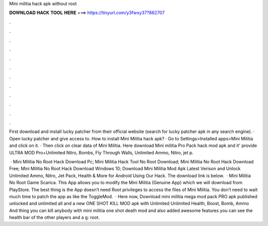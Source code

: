 Mini militia hack apk without root



𝐃𝐎𝐖𝐍𝐋𝐎𝐀𝐃 𝐇𝐀𝐂𝐊 𝐓𝐎𝐎𝐋 𝐇𝐄𝐑𝐄 ===> https://tinyurl.com/y3fwxy37?862707



.



.



.



.



.



.



.



.



.



.



.



.

First download and install lucky patcher from their official website (search for lucky patcher apk in any search engine). · Open lucky patcher and give access to. How to install Mini Militia hack apk? · Go to Settings>Installed apps>Mini Militia and click on it. · Then click on clear data of Mini Militia. Here download Mini militia Pro Pack hack mod apk and it' provide ULTRA MOD Pro+Unlimited Nitro, Bombs, Fly Through Walls, Unlimited Ammo, Nitro, jet p.

 · Mini Militia No Root Hack Download Pc; Mini Militia Hack Tool No Root Download; Mini Militia No Root Hack Download Free; Mini Militia No Root Hack Download Windows 10; Download Mini Militia Mod Apk Latest Verison and Unlock Unlimited Ammo, Nitro, Jet Pack, Health & More for Android Using Our Hack. The download link is below.  · Mini Militia No Root Game Scarica. This App allows you to modify the Mini Militia (Genuine App) which we will download from PlayStore. The best thing is the App doesn’t need Root privileges to access the files of Mini Militia. You don’t need to wait much time to patch the app as like the ToggleMod.  · Here now, Download mini militia mega mod pack PRO apk published unlocked and unlimited all and a new ONE SHOT KILL MOD apk with Unlimited Unlimited Health, Boost, Bomb, Ammo And thing you can kill anybody with mini militia one shot death mod and also added awesome features you can see the health bar of the other players and a g: root.
